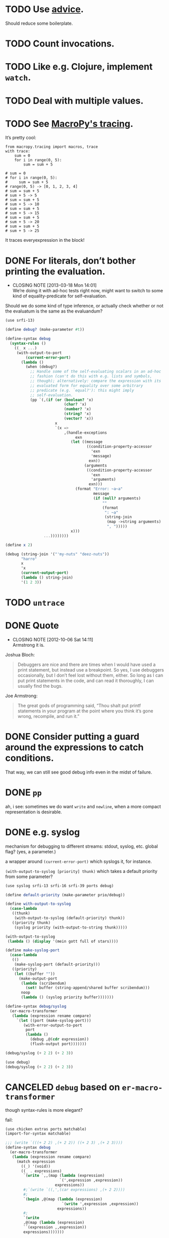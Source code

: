 * TODO Use [[http://api.call-cc.org/doc/advice][advice]].
  Should reduce some boilerplate.
* TODO Count invocations.
* TODO Like e.g. Clojure, implement =watch=.
* TODO Deal with multiple values.
* TODO See [[https://github.com/lihaoyi/macropy#tracing][MacroPy's tracing]].
  It’s pretty cool:

  #+BEGIN_EXAMPLE
    from macropy.tracing import macros, trace
    with trace:
        sum = 0
        for i in range(0, 5):
            sum = sum + 5
    
    # sum = 0
    # for i in range(0, 5):
    #     sum = sum + 5
    # range(0, 5) -> [0, 1, 2, 3, 4]
    # sum = sum + 5
    # sum + 5 -> 5
    # sum = sum + 5
    # sum + 5 -> 10
    # sum = sum + 5
    # sum + 5 -> 15
    # sum = sum + 5
    # sum + 5 -> 20
    # sum = sum + 5
    # sum + 5 -> 25
  #+END_EXAMPLE

  It traces everyexpression in the block!
* DONE For literals, don’t bother printing the evaluation.
  CLOSED: [2013-03-18 Mon 14:01]
  - CLOSING NOTE [2013-03-18 Mon 14:01] \\
    We’re doing it with ad-hoc tests right now, might want to switch to
    some kind of equality-predicate for self-evaluation.
  Should we do some kind of type inference, or actually check whether
  or not the evaluatum is the same as the evaluandum?

  #+BEGIN_SRC scheme
    (use srfi-13)
    
    (define debug? (make-parameter #t))
    
    (define-syntax debug
      (syntax-rules ()
        ((_ x ...)
         (with-output-to-port
             (current-error-port)
           (lambda ()
             (when (debug?)
               ;; Handle some of the self-evaluating scalars in an ad-hoc
               ;; fashion (can't do this with e.g. lists and symbols,
               ;; though); alternatively: compare the expression with its
               ;; evaluated form for equality over some arbitrary
               ;; predicate (e.g. `equal?'): this might imply
               ;; self-evaluation.
               (pp `(,(if (or (boolean? 'x)
                              (char? 'x)
                              (number? 'x)
                              (string? 'x)
                              (vector? 'x))
                          x
                          `(x =>
                              ,(handle-exceptions
                                   exn
                                 (let ((message
                                        ((condition-property-accessor
                                          'exn
                                          'message)
                                         exn))
                                       (arguments
                                        ((condition-property-accessor
                                          'exn
                                          'arguments)
                                         exn)))
                                   (format "Error: ~a~a"
                                           message
                                           (if (null? arguments)
                                               ""
                                               (format
                                                ": ~a"
                                                (string-join
                                                 (map ->string arguments)
                                                 ", ")))))
                                 x)))
                     ...))))))))
    
    (define x 2)
    
    (debug (string-join '("'my-nuts" "deez-nuts"))
           "harro"
           x
           'x
           (current-output-port)
           (lambda () string-join)
           '(1 2 3))
  #+END_SRC
* TODO =untrace=
* DONE Quote
  CLOSED: [2012-10-06 Sat 14:11]
  - CLOSING NOTE [2012-10-06 Sat 14:11] \\
    Armstrong it is.
  Joshua Bloch:

  #+BEGIN_QUOTE
  Debuggers are nice and there are times when I would have used a
  print statement, but instead use a breakpoint. So yes, I use
  debuggers occasionally, but I don’t feel lost without them, either.
  So long as I can put print statements in the code, and can read it
  thoroughly, I can usually find the bugs.
  #+END_QUOTE

  Joe Armstrong:

  #+BEGIN_QUOTE
  The great gods of programming said, “Thou shalt put printf
  statements in your program at the point where you think it’s gone
  wrong, recompile, and run it.”
  #+END_QUOTE
* DONE Consider putting a guard around the expressions to catch conditions.
  CLOSED: [2012-10-06 Sat 14:11]
  That way, we can still see good debug info even in the midst of
  failure.
* DONE =pp=
  CLOSED: [2012-10-06 Sat 14:11]
  ah, i see: sometimes we do want =write= and =newline=, when a more
  compact representation is desirable.
* DONE e.g. syslog
  CLOSED: [2011-02-16 Wed 01:25]
  mechanism for debugging to different streams: stdout, syslog,
  etc. global flag? (yes, a parameter.)

  a wrapper around =(current-error-port)= which syslogs it, for
  instance.

  =(with-output-to-syslog [priority] thunk)= which takes a default
  priority from some parameter?

  #+BEGIN_SRC scheme :tangle with-output-to-syslog.scm :shebang #!/usr/bin/env chicken-scheme
    (use syslog srfi-13 srfi-16 srfi-39 ports debug)
    
    (define default-priority (make-parameter prio/debug))
    
    (define with-output-to-syslog
      (case-lambda
       ((thunk)
        (with-output-to-syslog (default-priority) thunk))
       ((priority thunk)
        (syslog priority (with-output-to-string thunk)))))
    
    (with-output-to-syslog
     (lambda () (display '(mein gott full of stars))))
    
    (define make-syslog-port
      (case-lambda
       (()
        (make-syslog-port (default-priority)))
       ((priority)
        (let ((buffer ""))
          (make-output-port
           (lambda (scribendum)
             (set! buffer (string-append/shared buffer scribendum)))
           noop
           (lambda () (syslog priority buffer)))))))
    
    (define-syntax debug/syslog
      (er-macro-transformer
       (lambda (expression rename compare)
         `(let ((port (make-syslog-port)))
            (with-error-output-to-port
             port
             (lambda ()
               (debug ,@(cdr expression))
               (flush-output port)))))))
    
    (debug/syslog (+ 2 2) (+ 2 3))
    
  #+END_SRC
  #+BEGIN_SRC scheme :tangle test-debug-syslog.scm :shebang #!/usr/bin/env chicken-scheme
    (use debug)
    (debug/syslog (+ 2 2) (+ 2 3))
    
  #+END_SRC

* CANCELED =debug= based on =er-macro-transformer=
  CLOSED: [2011-02-16 Wed 01:19]
  though syntax-rules is more elegant?

  fail:

  #+BEGIN_SRC scheme :tangle debug-er.scm :shebang #!/usr/bin/env chicken-scheme
    (use chicken extras ports matchable)
    (import-for-syntax matchable)
    
    ;;; (write `(((+ 2 2) ,(+ 2 2)) ((+ 2 3) ,(+ 2 3))))
    (define-syntax debug
      (er-macro-transformer
       (lambda (expression rename compare)
         (match expression
           ((_) '(void))
           ((_ . expressions)
            `(write `,,(map (lambda (expression)
                            `(',expression ,expression))
                          expressions))
            #;`(write `((,',(car expressions) ,(+ 2 2))))
            #;
            `(begin ,@(map (lambda (expression)
                             `(write ',expression ,expression))
                           expressions))
            #;
            `(write
            ,@(map (lambda (expression)
            ``(expression ,,expression))
            expressions)))))))
    
    ,x (debug (+ 2 2) (+ 2 3))
    
  #+END_SRC

  #+BEGIN_SRC scheme :tangle debug-with-output-to-port.scm :shebang #!/usr/bin/env chicken-scheme
    (use chicken ports test)
    (import-for-syntax scheme chicken ports test)
    
    (define-syntax debug
      (syntax-rules ()
        ((_ x ...)
         (with-output-to-port
             (current-error-port)
           (lambda ()
             (write `((x ,x) ...))
             (newline))))))
    
    (let ((output
           (with-output-to-string
             (lambda ()
               (with-error-output-to-port
                (current-output-port)
                (lambda ()
                  (debug '(mein gott) 'etc)))))))
      (display
       (string=?
        "(((quote (mein gott)) (mein gott)) ((quote etc) etc))\n"
        output)))
    
  #+END_SRC
